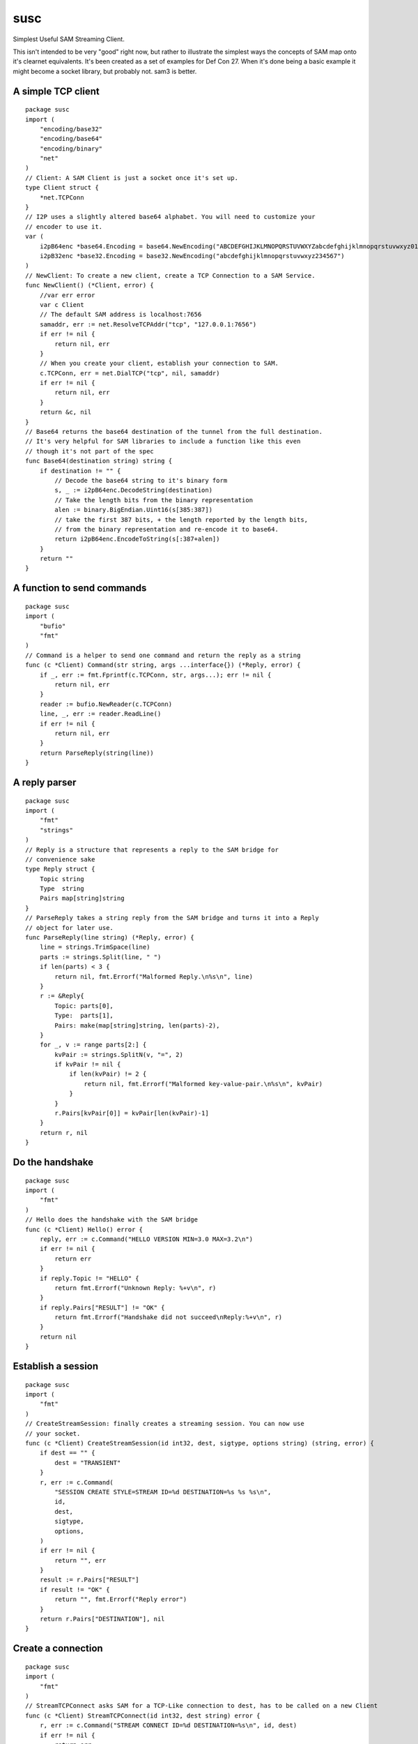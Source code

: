 susc
====

Simplest Useful SAM Streaming Client.

This isn't intended to be very "good" right now, but rather to illustrate the
simplest ways the concepts of SAM map onto it's clearnet equivalents. It's been
created as a set of examples for Def Con 27. When it's done being a basic
example it might become a socket library, but probably not. sam3 is better.

A simple TCP client
-------------------

::

       package susc
       import (
           "encoding/base32"
           "encoding/base64"
           "encoding/binary"
           "net"
       )
       // Client: A SAM Client is just a socket once it's set up.
       type Client struct {
           *net.TCPConn
       }
       // I2P uses a slightly altered base64 alphabet. You will need to customize your
       // encoder to use it.
       var (
           i2pB64enc *base64.Encoding = base64.NewEncoding("ABCDEFGHIJKLMNOPQRSTUVWXYZabcdefghijklmnopqrstuvwxyz0123456789-~")
           i2pB32enc *base32.Encoding = base32.NewEncoding("abcdefghijklmnopqrstuvwxyz234567")
       )
       // NewClient: To create a new client, create a TCP Connection to a SAM Service.
       func NewClient() (*Client, error) {
           //var err error
           var c Client
           // The default SAM address is localhost:7656
           samaddr, err := net.ResolveTCPAddr("tcp", "127.0.0.1:7656")
           if err != nil {
               return nil, err
           }
           // When you create your client, establish your connection to SAM.
           c.TCPConn, err = net.DialTCP("tcp", nil, samaddr)
           if err != nil {
               return nil, err
           }
           return &c, nil
       }
       // Base64 returns the base64 destination of the tunnel from the full destination.
       // It's very helpful for SAM libraries to include a function like this even
       // though it's not part of the spec
       func Base64(destination string) string {
           if destination != "" {
               // Decode the base64 string to it's binary form
               s, _ := i2pB64enc.DecodeString(destination)
               // Take the length bits from the binary representation
               alen := binary.BigEndian.Uint16(s[385:387])
               // take the first 387 bits, + the length reported by the length bits,
               // from the binary representation and re-encode it to base64.
               return i2pB64enc.EncodeToString(s[:387+alen])
           }
           return ""
       }


.. raw:: html

   <div style="page-break-after: always;"></div>


.. raw:: pdf

    PageBreak oneColumn
A function to send commands
---------------------------

::

       package susc
       import (
           "bufio"
           "fmt"
       )
       // Command is a helper to send one command and return the reply as a string
       func (c *Client) Command(str string, args ...interface{}) (*Reply, error) {
           if _, err := fmt.Fprintf(c.TCPConn, str, args...); err != nil {
               return nil, err
           }
           reader := bufio.NewReader(c.TCPConn)
           line, _, err := reader.ReadLine()
           if err != nil {
               return nil, err
           }
           return ParseReply(string(line))
       }


.. raw:: html

   <div style="page-break-after: always;"></div>


.. raw:: pdf

    PageBreak oneColumn
A reply parser
--------------

::

       package susc
       import (
           "fmt"
           "strings"
       )
       // Reply is a structure that represents a reply to the SAM bridge for
       // convenience sake
       type Reply struct {
           Topic string
           Type  string
           Pairs map[string]string
       }
       // ParseReply takes a string reply from the SAM bridge and turns it into a Reply
       // object for later use.
       func ParseReply(line string) (*Reply, error) {
           line = strings.TrimSpace(line)
           parts := strings.Split(line, " ")
           if len(parts) < 3 {
               return nil, fmt.Errorf("Malformed Reply.\n%s\n", line)
           }
           r := &Reply{
               Topic: parts[0],
               Type:  parts[1],
               Pairs: make(map[string]string, len(parts)-2),
           }
           for _, v := range parts[2:] {
               kvPair := strings.SplitN(v, "=", 2)
               if kvPair != nil {
                   if len(kvPair) != 2 {
                       return nil, fmt.Errorf("Malformed key-value-pair.\n%s\n", kvPair)
                   }
               }
               r.Pairs[kvPair[0]] = kvPair[len(kvPair)-1]
           }
           return r, nil
       }


.. raw:: html

   <div style="page-break-after: always;"></div>


.. raw:: pdf

    PageBreak oneColumn
Do the handshake
----------------

::

       package susc
       import (
           "fmt"
       )
       // Hello does the handshake with the SAM bridge
       func (c *Client) Hello() error {
           reply, err := c.Command("HELLO VERSION MIN=3.0 MAX=3.2\n")
           if err != nil {
               return err
           }
           if reply.Topic != "HELLO" {
               return fmt.Errorf("Unknown Reply: %+v\n", r)
           }
           if reply.Pairs["RESULT"] != "OK" {
               return fmt.Errorf("Handshake did not succeed\nReply:%+v\n", r)
           }
           return nil
       }


.. raw:: html

   <div style="page-break-after: always;"></div>


.. raw:: pdf

    PageBreak oneColumn
Establish a session
-------------------

::

       package susc
       import (
           "fmt"
       )
       // CreateStreamSession: finally creates a streaming session. You can now use
       // your socket.
       func (c *Client) CreateStreamSession(id int32, dest, sigtype, options string) (string, error) {
           if dest == "" {
               dest = "TRANSIENT"
           }
           r, err := c.Command(
               "SESSION CREATE STYLE=STREAM ID=%d DESTINATION=%s %s %s\n",
               id,
               dest,
               sigtype,
               options,
           )
           if err != nil {
               return "", err
           }
           result := r.Pairs["RESULT"]
           if result != "OK" {
               return "", fmt.Errorf("Reply error")
           }
           return r.Pairs["DESTINATION"], nil
       }


.. raw:: html

   <div style="page-break-after: always;"></div>


.. raw:: pdf

    PageBreak oneColumn
Create a connection
-------------------

::

       package susc
       import (
           "fmt"
       )
       // StreamTCPConnect asks SAM for a TCP-Like connection to dest, has to be called on a new Client
       func (c *Client) StreamTCPConnect(id int32, dest string) error {
           r, err := c.Command("STREAM CONNECT ID=%d DESTINATION=%s\n", id, dest)
           if err != nil {
               return err
           }
           result := r.Pairs["RESULT"]
           if result != "OK" {
               return fmt.Errorf("Reply Error")
           }
           return nil
       }


.. raw:: html

   <div style="page-break-after: always;"></div>


.. raw:: pdf

    PageBreak oneColumn
